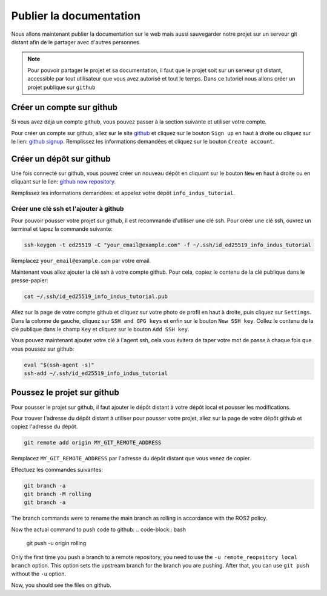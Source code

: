 *************************
Publier la documentation
*************************

Nous allons maintenant publier la documentation sur le web mais aussi sauvegarder notre projet sur un serveur git distant afin de le partager avec d'autres personnes.

.. note::

   Pour pouvoir partager le projet et sa documentation, il faut que le projet soit sur un serveur git distant, accessible par tout utilisateur que vous avez autorisé et tout le temps.
   Dans ce tutoriel nous allons créer un projet publique sur ``github``

Créer un compte sur github
==========================

Si vous avez déjà un compte github, vous pouvez passer à la section suivante et utiliser votre compte.

Pour créer un compte sur github, allez sur le site `github <https://github.com/>`_ et cliquez sur le bouton ``Sign up`` en haut à droite ou cliquez sur le lien: `github signup <https://github.com/signup>`_. Remplissez les informations demandées et cliquez sur le bouton ``Create account``.

Créer un dépôt sur github
=========================

Une fois connecté sur github, vous pouvez créer un nouveau dépôt en cliquant sur le bouton ``New`` en haut à droite ou en cliquant sur le lien: `github new repository <https://github.com/new>`_.

Remplissez les informations demandées:
et appelez votre dépôt ``info_indus_tutorial``.


Créer une clé ssh et l'ajouter à github
---------------------------------------

Pour pouvoir pousser votre projet sur github, il est recommandé d'utiliser une clé ssh. Pour créer une clé ssh, ouvrez un terminal et tapez la commande suivante:

.. code-block:: bash

   ssh-keygen -t ed25519 -C "your_email@example.com" -f ~/.ssh/id_ed25519_info_indus_tutorial

Remplacez ``your_email@example.com`` par votre email.

Maintenant vous allez ajouter la clé ssh à votre compte github. Pour cela, copiez le contenu de la clé publique dans le presse-papier:

.. code-block:: bash

   cat ~/.ssh/id_ed25519_info_indus_tutorial.pub

Allez sur la page de votre compte github et cliquez sur votre photo de profil en haut à droite, puis cliquez sur ``Settings``. Dans la colonne de gauche, cliquez sur ``SSH and GPG keys`` et enfin sur le bouton ``New SSH key``. Collez le contenu de la clé publique dans le champ ``Key`` et cliquez sur le bouton ``Add SSH key``.


Vous pouvez maintenant ajouter votre clé à l'agent ssh, cela vous évitera de taper votre mot de passe à chaque fois que vous poussez sur github:

.. code-block:: bash

   eval "$(ssh-agent -s)"
   ssh-add ~/.ssh/id_ed25519_info_indus_tutorial




Poussez le projet sur github
============================

Pour pousser le projet sur github, il faut ajouter le dépôt distant à votre dépôt local et pousser les modifications.

Pour trouver l'adresse du dépôt distant à utiliser pour pousser votre projet, allez sur la page de votre dépôt github et copiez l'adresse du dépôt.

.. _get_git_remote_project_address:
.. figure:: resources/img/get_git_remote_project_address_01.png
   :align: center
   :width: 30%

.. figure:: resources/img/get_git_remote_project_address_02.png
   :align: center
   :width: 30%

.. figure:: resources/img/get_git_remote_project_address_03.png
   :align: center
   :width: 30%

.. code-block:: bash

   git remote add origin MY_GIT_REMOTE_ADDRESS

Remplacez ``MY_GIT_REMOTE_ADDRESS`` par l'adresse du dépôt distant que vous venez de copier.

Effectuez les commandes suivantes:

.. code-block:: bash
   
   git branch -a
   git branch -M rolling
   git branch -a

The branch commands were to rename the main branch as rolling in accordance with the ROS2 policy.

Now the actual command to push code to github:
.. code-block:: bash

   git push -u origin rolling

Only the first time you push a branch to a remote repository, you need to use the ``-u remote_reopsitory local branch`` option. This option sets the upstream branch for the branch you are pushing. After that, you can use ``git push`` without the ``-u`` option.

Now, you should see the files on github.
